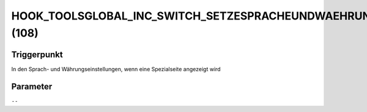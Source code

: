 HOOK_TOOLSGLOBAL_INC_SWITCH_SETZESPRACHEUNDWAEHRUNG_SPRACHE (108)
=================================================================

Triggerpunkt
""""""""""""

In den Sprach- und Währungseinstellungen, wenn eine Spezialseite angezeigt wird

Parameter
"""""""""

``--``
